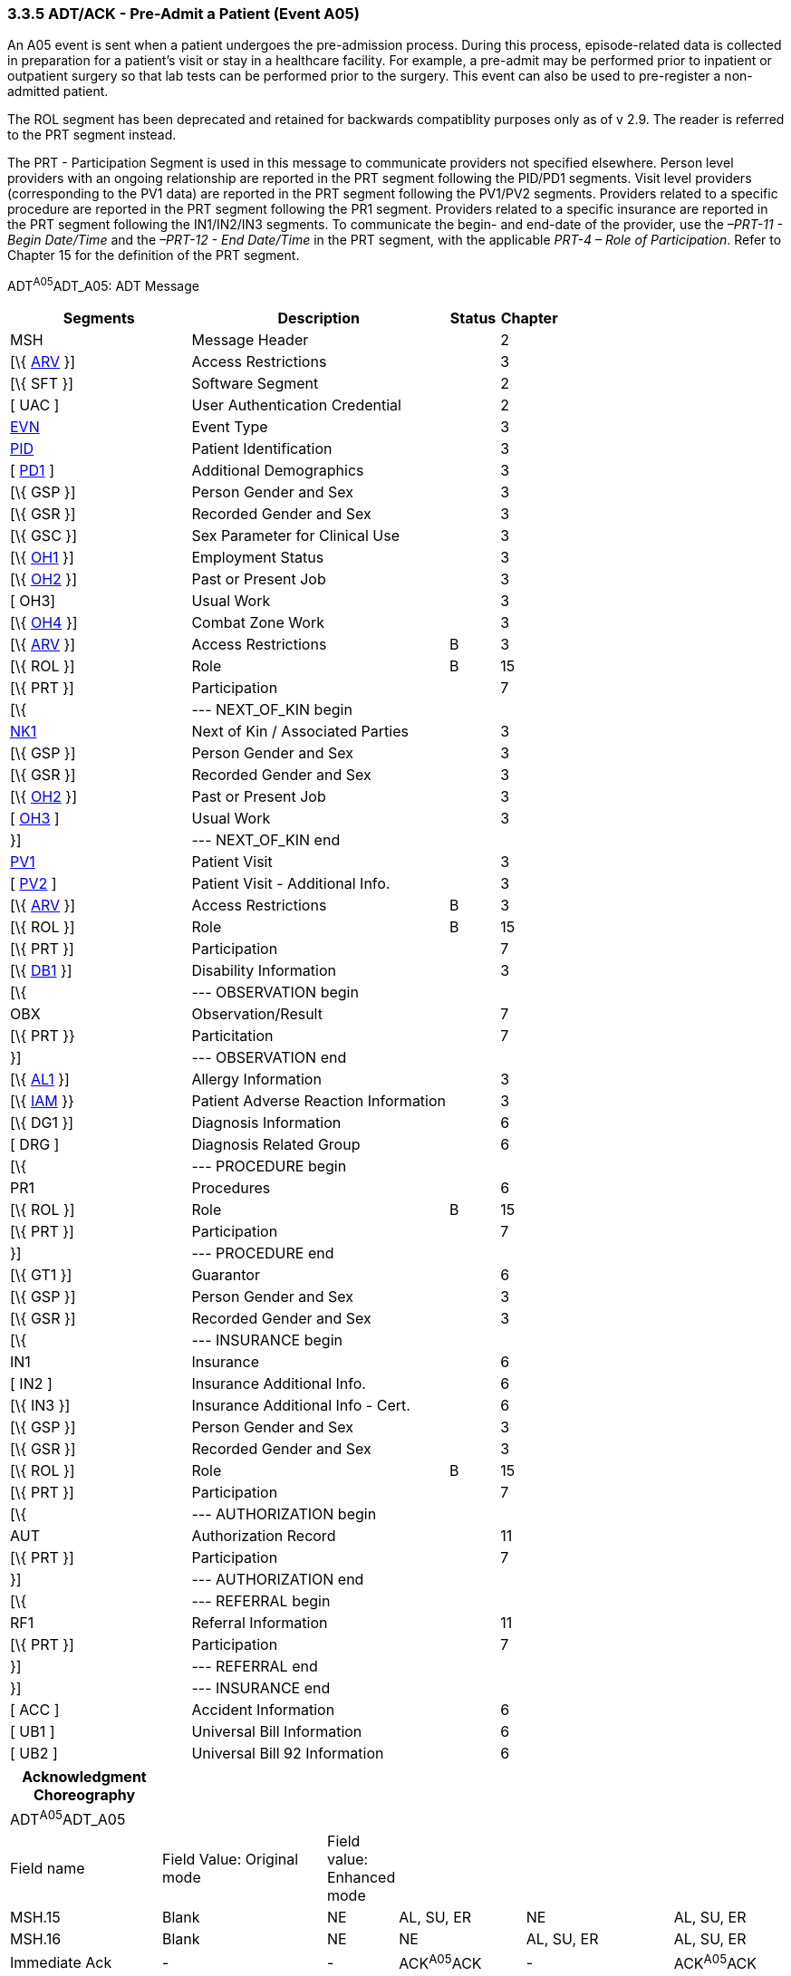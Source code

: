 === 3.3.5 ADT/ACK - Pre-Admit a Patient (Event A05)

An A05 event is sent when a patient undergoes the pre-admission process. During this process, episode-related data is collected in preparation for a patient's visit or stay in a healthcare facility. For example, a pre-admit may be performed prior to inpatient or outpatient surgery so that lab tests can be performed prior to the surgery. This event can also be used to pre-register a non-admitted patient.

The ROL segment has been deprecated and retained for backwards compatiblity purposes only as of v 2.9. The reader is referred to the PRT segment instead.

The PRT - Participation Segment is used in this message to communicate providers not specified elsewhere. Person level providers with an ongoing relationship are reported in the PRT segment following the PID/PD1 segments. Visit level providers (corresponding to the PV1 data) are reported in the PRT segment following the PV1/PV2 segments. Providers related to a specific procedure are reported in the PRT segment following the PR1 segment. Providers related to a specific insurance are reported in the PRT segment following the IN1/IN2/IN3 segments. To communicate the begin- and end-date of the provider, use the _–PRT-11 - Begin Date/Time_ and the _–PRT-12 - End Date/Time_ in the PRT segment, with the applicable _PRT-4 – Role of Participation_. Refer to Chapter 15 for the definition of the PRT segment.

ADT^A05^ADT_A05: ADT Message

[width="100%",cols="33%,47%,9%,11%",options="header",]
|===
|Segments |Description |Status |Chapter
|MSH |Message Header | |2
|[\{ link:++#arv---access-restrictions-segment++[ARV] }] |Access Restrictions | |3
|[\{ SFT }] |Software Segment | |2
|[ UAC ] |User Authentication Credential | |2
|file:///D:\Eigene%20Dateien\2018\HL7\Standards\v2.9%20May\716%20-%20New.doc##EVN[EVN] |Event Type | |3
|file:///D:\Eigene%20Dateien\2018\HL7\Standards\v2.9%20May\716%20-%20New.doc##PID[PID] |Patient Identification | |3
|[ file:///D:\Eigene%20Dateien\2018\HL7\Standards\v2.9%20May\716%20-%20New.doc##PD1[PD1] ] |Additional Demographics | |3
|[\{ GSP }] |Person Gender and Sex | |3
|[\{ GSR }] |Recorded Gender and Sex | |3
|[\{ GSC }] |Sex Parameter for Clinical Use | |3
|[\{ link:++#oh1---person-employment-status-segment++[OH1] }] |Employment Status | |3
|[\{ link:++#oh2---past-or-present-job-segment++[OH2] }] |Past or Present Job | |3
|[ OH3] |Usual Work | |3
|[\{ link:++#oh4---combat-zone-work-segment++[OH4] }] |Combat Zone Work | |3
|[\{ link:++#arv---access-restrictions-segment++[ARV] }] |Access Restrictions |B |3
|[\{ ROL }] |Role |B |15
|[\{ PRT }] |Participation | |7
|[\{ |--- NEXT_OF_KIN begin | |
|file:///D:\Eigene%20Dateien\2018\HL7\Standards\v2.9%20May\716%20-%20New.doc##NK1[NK1] |Next of Kin / Associated Parties | |3
|[\{ GSP }] |Person Gender and Sex | |3
|[\{ GSR }] |Recorded Gender and Sex | |3
|[\{ link:++#oh2---past-or-present-job-segment++[OH2] }] |Past or Present Job | |3
|[ link:++#oh3---usual-work-segment++[OH3] ] |Usual Work | |3
|}] |--- NEXT_OF_KIN end | |
|file:///D:\Eigene%20Dateien\2018\HL7\Standards\v2.9%20May\716%20-%20New.doc##PV1[PV1] |Patient Visit | |3
|[ file:///D:\Eigene%20Dateien\2018\HL7\Standards\v2.9%20May\716%20-%20New.doc##PV2[PV2] ] |Patient Visit - Additional Info. | |3
|[\{ link:++#arv---access-restrictions-segment++[ARV] }] |Access Restrictions |B |3
|[\{ ROL }] |Role |B |15
|[\{ PRT }] |Participation | |7
|[\{ file:///D:\Eigene%20Dateien\2018\HL7\Standards\v2.9%20May\716%20-%20New.doc##DB1[DB1] }] |Disability Information | |3
|[\{ |--- OBSERVATION begin | |
|OBX |Observation/Result | |7
|[\{ PRT }} |Particitation | |7
|}] |--- OBSERVATION end | |
|[\{ file:///D:\Eigene%20Dateien\2018\HL7\Standards\v2.9%20May\716%20-%20New.doc##AL1[AL1] }] |Allergy Information | |3
|[\{ link:++#iam---patient-adverse-reaction-information-segment++[IAM] }} |Patient Adverse Reaction Information | |3
|[\{ DG1 }] |Diagnosis Information | |6
|[ DRG ] |Diagnosis Related Group | |6
|[\{ |--- PROCEDURE begin | |
|PR1 |Procedures | |6
| [\{ ROL }] |Role |B |15
|[\{ PRT }] |Participation | |7
|}] |--- PROCEDURE end | |
|[\{ GT1 }] |Guarantor | |6
|[\{ GSP }] |Person Gender and Sex | |3
|[\{ GSR }] |Recorded Gender and Sex | |3
|[\{ |--- INSURANCE begin | |
|IN1 |Insurance | |6
|[ IN2 ] |Insurance Additional Info. | |6
|[\{ IN3 }] |Insurance Additional Info - Cert. | |6
|[\{ GSP }] |Person Gender and Sex | |3
|[\{ GSR }] |Recorded Gender and Sex | |3
|[\{ ROL }] |Role |B |15
|[\{ PRT }] |Participation | |7
|[\{ |--- AUTHORIZATION begin | |
|AUT |Authorization Record | |11
|[\{ PRT }] |Participation | |7
|}] |--- AUTHORIZATION end | |
|[\{ |--- REFERRAL begin | |
|RF1 |Referral Information | |11
|[\{ PRT }] |Participation | |7
|}] |--- REFERRAL end | |
|}] |--- INSURANCE end | |
|[ ACC ] |Accident Information | |6
|[ UB1 ] |Universal Bill Information | |6
|[ UB2 ] |Universal Bill 92 Information | |6
|===

[width="100%",cols="20%,22%,6%,17%,20%,15%",options="header",]
|===
|Acknowledgment Choreography | | | | |
|ADT^A05^ADT_A05 | | | | |
|Field name |Field Value: Original mode |Field value: Enhanced mode | | |
|MSH.15 |Blank |NE |AL, SU, ER |NE |AL, SU, ER
|MSH.16 |Blank |NE |NE |AL, SU, ER |AL, SU, ER
|Immediate Ack |- |- |ACK^A05^ACK |- |ACK^A05^ACK
|Application Ack |ADT^A05^ADT_A05 |- |- |ACK^A05^ACK |ACK^A05^ACK
|===

ACK^A05^ACK: General Acknowledgment

[width="100%",cols="33%,47%,9%,11%",options="header",]
|===
|Segments |Description |Status |Chapter
|MSH |Message Header | |2
|[\{ SFT }] |Software Segment | |2
|[ UAC ] |User Authentication Credential | |2
|MSA |Message Acknowledgment | |2
|[ \{ ERR } ] |Error | |2
|===

[width="100%",cols="21%,35%,10%,34%",options="header",]
|===
|Acknowledgment Choreography | | |
|ACK^A05^ACK | | |
|Field name |Field Value: Original mode |Field value: Enhanced mode |
|MSH.15 |Blank |NE |AL, SU, ER
|MSH.16 |Blank |NE |NE
|Immediate Ack |- |- |ACK^A05^ACK
|Application Ack |- |- |-
|===


